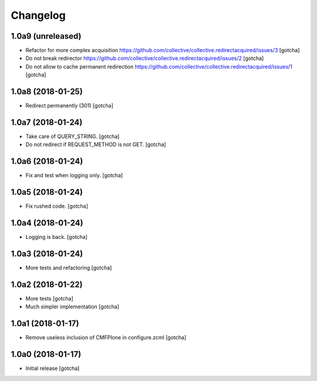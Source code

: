 Changelog
=========


1.0a9 (unreleased)
------------------

- Refactor for more complex acquisition
  https://github.com/collective/collective.redirectacquired/issues/3
  [gotcha]

- Do not break redirector
  https://github.com/collective/collective.redirectacquired/issues/2
  [gotcha]

- Do not allow to cache permanent redirection
  https://github.com/collective/collective.redirectacquired/issues/1
  [gotcha]


1.0a8 (2018-01-25)
------------------

- Redirect permanently (301)
  [gotcha]


1.0a7 (2018-01-24)
------------------

- Take care of QUERY_STRING.
  [gotcha]

- Do not redirect if REQUEST_METHOD is not GET.
  [gotcha]

1.0a6 (2018-01-24)
------------------

- Fix and test when logging only.
  [gotcha]


1.0a5 (2018-01-24)
------------------

- Fix rushed code.
  [gotcha]


1.0a4 (2018-01-24)
------------------

- Logging is back.
  [gotcha]


1.0a3 (2018-01-24)
------------------

- More tests and refactoring
  [gotcha]


1.0a2 (2018-01-22)
------------------

- More tests
  [gotcha]

- Much simpler implementation
  [gotcha]


1.0a1 (2018-01-17)
------------------

- Remove useless inclusion of CMFPlone in configure.zcml
  [gotcha]


1.0a0 (2018-01-17)
------------------

- Initial release
  [gotcha]
